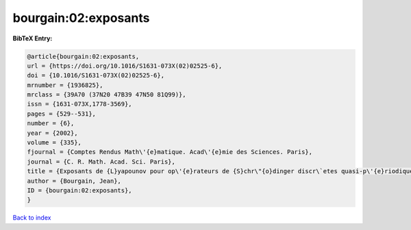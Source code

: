 bourgain:02:exposants
=====================

.. :cite:t:`bourgain:02:exposants`

.. bibliography:: ../../All.bib

**BibTeX Entry:**

.. code-block:: bibtex

   @article{bourgain:02:exposants,
   url = {https://doi.org/10.1016/S1631-073X(02)02525-6},
   doi = {10.1016/S1631-073X(02)02525-6},
   mrnumber = {1936825},
   mrclass = {39A70 (37N20 47B39 47N50 81Q99)},
   issn = {1631-073X,1778-3569},
   pages = {529--531},
   number = {6},
   year = {2002},
   volume = {335},
   fjournal = {Comptes Rendus Math\'{e}matique. Acad\'{e}mie des Sciences. Paris},
   journal = {C. R. Math. Acad. Sci. Paris},
   title = {Exposants de {L}yapounov pour op\'{e}rateurs de {S}chr\"{o}dinger discr\`etes quasi-p\'{e}riodiques},
   author = {Bourgain, Jean},
   ID = {bourgain:02:exposants},
   }

`Back to index <../index>`_
